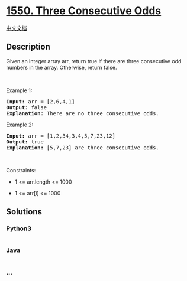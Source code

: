 * [[https://leetcode.com/problems/three-consecutive-odds][1550. Three
Consecutive Odds]]
  :PROPERTIES:
  :CUSTOM_ID: three-consecutive-odds
  :END:
[[./solution/1500-1599/1550.Three Consecutive Odds/README.org][中文文档]]

** Description
   :PROPERTIES:
   :CUSTOM_ID: description
   :END:
Given an integer array arr, return true if there are three consecutive
odd numbers in the array. Otherwise, return false.

#+begin_html
  <p>
#+end_html

 

#+begin_html
  </p>
#+end_html

#+begin_html
  <p>
#+end_html

Example 1:

#+begin_html
  </p>
#+end_html

#+begin_html
  <pre>
  <strong>Input:</strong> arr = [2,6,4,1]
  <strong>Output:</strong> false
  <b>Explanation:</b> There are no three consecutive odds.
  </pre>
#+end_html

#+begin_html
  <p>
#+end_html

Example 2:

#+begin_html
  </p>
#+end_html

#+begin_html
  <pre>
  <strong>Input:</strong> arr = [1,2,34,3,4,5,7,23,12]
  <strong>Output:</strong> true
  <b>Explanation:</b> [5,7,23] are three consecutive odds.
  </pre>
#+end_html

#+begin_html
  <p>
#+end_html

 

#+begin_html
  </p>
#+end_html

#+begin_html
  <p>
#+end_html

Constraints:

#+begin_html
  </p>
#+end_html

#+begin_html
  <ul>
#+end_html

#+begin_html
  <li>
#+end_html

1 <= arr.length <= 1000

#+begin_html
  </li>
#+end_html

#+begin_html
  <li>
#+end_html

1 <= arr[i] <= 1000

#+begin_html
  </li>
#+end_html

#+begin_html
  </ul>
#+end_html

** Solutions
   :PROPERTIES:
   :CUSTOM_ID: solutions
   :END:

#+begin_html
  <!-- tabs:start -->
#+end_html

*** *Python3*
    :PROPERTIES:
    :CUSTOM_ID: python3
    :END:
#+begin_src python
#+end_src

*** *Java*
    :PROPERTIES:
    :CUSTOM_ID: java
    :END:
#+begin_src java
#+end_src

*** *...*
    :PROPERTIES:
    :CUSTOM_ID: section
    :END:
#+begin_example
#+end_example

#+begin_html
  <!-- tabs:end -->
#+end_html
